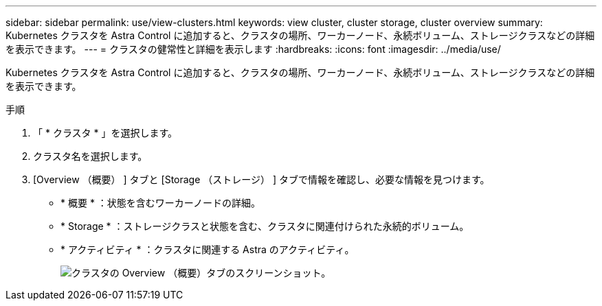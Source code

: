---
sidebar: sidebar 
permalink: use/view-clusters.html 
keywords: view cluster, cluster storage, cluster overview 
summary: Kubernetes クラスタを Astra Control に追加すると、クラスタの場所、ワーカーノード、永続ボリューム、ストレージクラスなどの詳細を表示できます。 
---
= クラスタの健常性と詳細を表示します
:hardbreaks:
:icons: font
:imagesdir: ../media/use/


[role="lead"]
Kubernetes クラスタを Astra Control に追加すると、クラスタの場所、ワーカーノード、永続ボリューム、ストレージクラスなどの詳細を表示できます。

.手順
. 「 * クラスタ * 」を選択します。
. クラスタ名を選択します。
. [Overview （概要） ] タブと [Storage （ストレージ） ] タブで情報を確認し、必要な情報を見つけます。
+
** * 概要 * ：状態を含むワーカーノードの詳細。
** * Storage * ：ストレージクラスと状態を含む、クラスタに関連付けられた永続的ボリューム。
** * アクティビティ * ：クラスタに関連する Astra のアクティビティ。
+
image:screenshot-cluster-overview.gif["クラスタの Overview （概要）タブのスクリーンショット。"]




